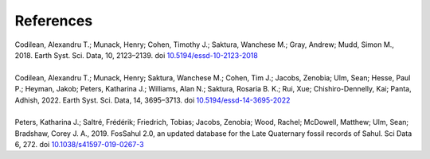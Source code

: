 ==========
References
==========

| Codilean, Alexandru T.; Munack, Henry; Cohen, Timothy J.; Saktura, Wanchese M.; Gray, Andrew; Mudd, Simon M., 2018. Earth Syst. Sci. Data, 10, 2123–2139. doi `10.5194/essd-10-2123-2018 <https://doi.org/10.5194/essd-10-2123-2018>`_
| 
| Codilean, Alexandru T.; Munack, Henry; Saktura, Wanchese M.; Cohen, Tim J.; Jacobs, Zenobia; Ulm, Sean; Hesse, Paul P.; Heyman, Jakob; Peters, Katharina J.; Williams, Alan N.; Saktura, Rosaria B. K.; Rui, Xue; Chishiro-Dennelly, Kai; Panta, Adhish, 2022. Earth Syst. Sci. Data, 14, 3695–3713. doi `10.5194/essd-14-3695-2022 <https://doi.org/10.5194/essd-14-3695-2022>`_
| 
| Peters, Katharina J.; Saltré, Frédérik; Friedrich, Tobias; Jacobs, Zenobia; Wood, Rachel; McDowell, Matthew; Ulm, Sean; Bradshaw, Corey J. A., 2019. FosSahul 2.0, an updated database for the Late Quaternary fossil records of Sahul. Sci Data 6, 272. doi `10.1038/s41597-019-0267-3 <https://doi.org/10.1038/s41597-019-0267-3>`_
